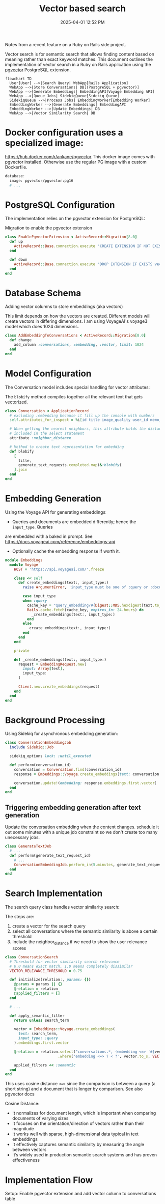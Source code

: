 :PROPERTIES:
:ID:       DE0F8A28-4BF8-426C-A91D-E4BBD1590F7E
:END:
#+title: Vector based search
#+date: 2025-04-01 12:52 PM
#+updated:  2025-04-01 15:30 PM
#+filetags: :rails:ruby:

Notes from a recent feature on a Ruby on Rails side project.

Vector search is for semantic search that allows finding content based on
meaning rather than exact keyword matches. This document outlines the
implementation of vector search in a Ruby on Rails application using the
[[https://github.com/pgvector/pgvector][pgvector]] PostgreSQL extension.

#+begin_src mermaid :file images/vector-search-architecture-overview.svg
  flowchart TD
    User[User] -->|Search Query| WebApp[Rails Application]
    WebApp -->|Store Conversations| DB[(PostgreSQL + pgvector)]
    WebApp -->|Generate Embeddings| EmbeddingAPI[Voyage Embedding API]
    WebApp -->|Queue Jobs| SidekiqQueue[Sidekiq Queue]
    SidekiqQueue -->|Process Jobs| EmbeddingWorker[Embedding Worker]
    EmbeddingWorker -->|Generate Embeddings| EmbeddingAPI
    EmbeddingWorker -->|Update Embeddings| DB
    WebApp -->|Vector Similarity Search| DB
#+end_src

#+RESULTS:
[[file:images/vector-search-architecture-overview.svg]]

* Docker configuration uses a specialized image:
  https://hub.docker.com/r/ankane/pgvector
  This docker image comes with pgvector installed. Otherwise use the regular PG
  image with a custom Dockerfile.
#+begin_src dockerfile
database:
  image: pgvector/pgvector:pg16
  # ...
#+end_src

* PostgreSQL Configuration
The implementation relies on the pgvector extension for PostgreSQL:

Migration to enable the pgvector extension
#+begin_src ruby
class EnablePgvectorExtension < ActiveRecord::Migration[8.0]
  def up
    ActiveRecord::Base.connection.execute 'CREATE EXTENSION IF NOT EXISTS vector'
  end

  def down
    ActiveRecord::Base.connection.execute 'DROP EXTENSION IF EXISTS vector'
  end
end
#+end_src

* Database Schema
Adding vector columns to store embeddings (aka vectors)

This limit depends on how the vectors are created. Different models will create
vectors in differing dimensions. I am using VoyageAI's voyage3 model which does
1024 dimensions.

#+begin_src ruby
class AddEmbeddingToConversations < ActiveRecord::Migration[8.0]
  def change
    add_column :conversations, :embedding, :vector, limit: 1024
  end
end
#+end_src


* Model Configuration
The Conversation model includes special handling for vector attributes:

The ~blobify~ method compiles together all the relevant text that gets vectorized.

#+begin_src ruby
class Conversation < ApplicationRecord
  # excluding :embedding because it fill up the console with numbers
  self.attributes_for_inspect = %i[id title image_quality user_id memo_id create_at updated_at]

  # When getting the nearest neighbors, this attribute holds the distance if
  # included in the select statement
  attribute :neighbor_distance

  # Method to create text representation for embedding
  def blobify
    [
      title,
      generate_text_requests.completed.map(&:blobify)
    ].join
  end
end
#+end_src


* Embedding Generation
Using the Voyage API for generating embeddings:

- Queries and documents are embedded differently; hence the ~input_type~. Queries
are embedded with a baked in prompt. See
https://docs.voyageai.com/reference/embeddings-api
- Optionally cache the embedding response if worth it.

#+begin_src ruby
module Embeddings
  module Voyage
    HOST = 'https://api.voyageai.com/'.freeze

    class << self
      def create_embeddings(text:, input_type:)
        raise ArgumentError, 'input_type must be one of :query or :document' unless input_type.in?(%i[document query])

        case input_type
        when :query
          cache_key = "query_embedding/#{Digest::MD5.hexdigest(text.to_s.downcase.strip)}"
          Rails.cache.fetch(cache_key, expires_in: 24.hours) do
            _create_embeddings(text:, input_type:)
          end
        else
          _create_embeddings(text:, input_type:)
        end
      end
    end

    private

    def _create_embeddings(text:, input_type:)
      request = EmbeddingRequest.new(
        input: Array[text],
        input_type:
      )

      Client.new.create_embeddings(request)
    end
  end
end
#+end_src


* Background Processing
Using Sidekiq for asynchronous embedding generation:

#+begin_src ruby
class ConversationEmbeddingJob
  include Sidekiq::Job

  sidekiq_options lock: :until_executed

  def perform(conversation_id)
    conversation = Conversation.find(conversation_id)
    response = Embeddings::Voyage.create_embeddings(text: conversation.blobify, input_type: :document)

    conversation.update!(embedding: response.embeddings.first.vector)
  end
end
#+end_src


** Triggering embedding generation after text generation
 Update the conversation embedding when the content changes. schedule it out
 some minutes with a unique job constraint so we don't create too many
 unecessary jobs.

#+begin_src ruby
class GenerateTextJob
  # ...
  def perform(generate_text_request_id)
    # ...
    ConversationEmbeddingJob.perform_in(5.minutes, generate_text_request.conversation_id)
  end
end
#+end_src


* Search Implementation
The search query class handles vector similarity search:

The steps are:
1. create a vector for the search query
2. select all conversations where the semantic similarity is above a certain
   threshold
3. Include the neighbor_distance if we need to show the user relevance scores

#+begin_src ruby
class ConversationSearch
  # Threshold for vector similarity search relevance
  # 0.0 means exact match, 1.0 means completely dissimilar
  VECTOR_RELEVANCE_THRESHOLD = 0.75

  def initialize(relation:, params: {})
    @params = params || {}
    @relation = relation
    @applied_filters = []
  end

  # ...

  def apply_semantic_filter
    return unless search_term

    vector = Embeddings::Voyage.create_embeddings(
      text: search_term,
      input_type: :query
    ).embeddings.first.vector

    @relation = relation.select("conversations.*, (embedding <=> '#{vector}') AS neighbor_distance")
                        .where('embedding <=> ? < ?', vector.to_s, VECTOR_RELEVANCE_THRESHOLD)

    applied_filters << :semantic
  end
end
#+end_src

This uses cosine distance ~<=>~ since the comparison is between a query (a short
string) and a document that is longer by comparison. See also pgvector docs

Cosine Distance:
- It normalizes for document length, which is important when comparing documents of varying sizes
- It focuses on the orientation/direction of vectors rather than their magnitude
- It works well with sparse, high-dimensional data typical in text embeddings
- It effectively captures semantic similarity by measuring the angle between vectors
- It’s widely used in production semantic search systems and has proven effectiveness


* Implementation Flow

Setup: Enable pgvector extension and add vector column to conversations table

Content Processing: Generate text representation of conversations using blobify methods

Embedding Generation: Use Voyage API to create vector embeddings of conversations

Background Processing: Schedule embedding generation after content changes

Search: Implement vector similarity search using the <=> operator with a relevance threshold

UI: Create search interface components for user interaction

#+begin_src mermaid :file images/vector-search-process-flow.svg
  sequenceDiagram
    participant User
    participant Rails as Rails App
    participant Sidekiq
    participant VoyageAPI as Voyage API
    participant Postgres as PostgreSQL + pgvector

    User->>Rails: Create/Update Conversation
    Rails->>Postgres: Save Conversation
    Rails->>Sidekiq: Queue ConversationEmbeddingJob
    Sidekiq->>Rails: Execute Job
    Rails->>Rails: Generate text blob from conversation
    Rails->>VoyageAPI: Request embeddings for text
    VoyageAPI->>Rails: Return vector embeddings
    Rails->>Postgres: Store vector in conversation.embedding

    User->>Rails: Search for conversations
    Rails->>VoyageAPI: Generate embedding for search query
    VoyageAPI->>Rails: Return query vector
    Rails->>Postgres: Vector similarity search (<=> operator)
    Postgres->>Rails: Return matching conversations
    Rails->>User: Display search results
#+end_src

#+RESULTS:
[[file:images/vector-search-process-flow.svg]]
